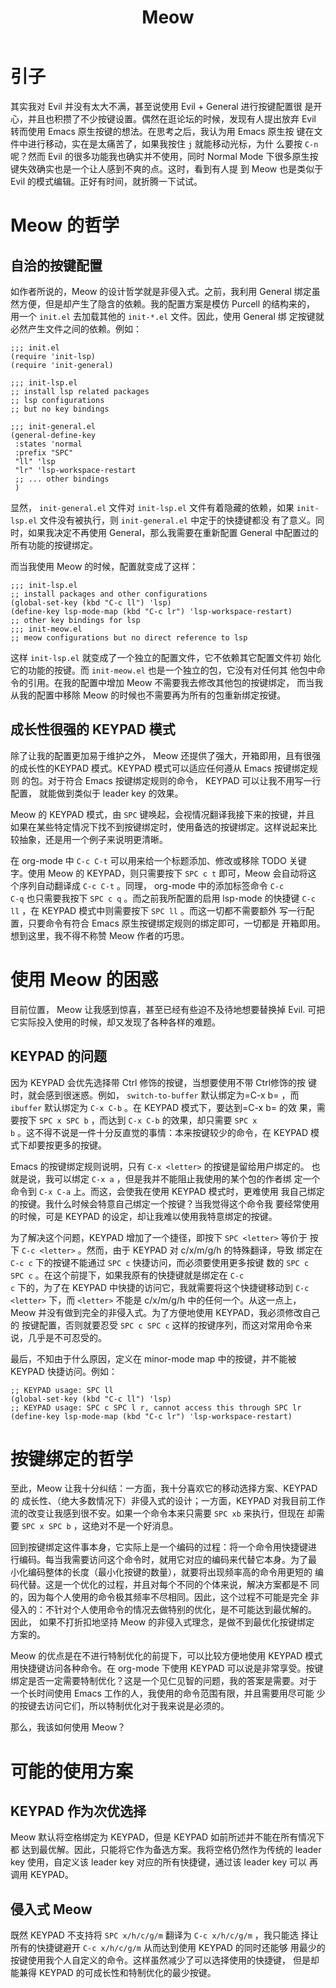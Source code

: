 :PROPERTIES:
:ID:       9dca83e6-cda0-4472-8908-786dc5f6ee89
:END:
#+title: Meow
#+filetags: :emacs:

* 引子

其实我对 Evil 并没有太大不满，甚至说使用 Evil + General 进行按键配置很
是开心，并且也积攒了不少按键设置。偶然在逛论坛的时候，发现有人提出放弃
Evil 转而使用 Emacs 原生按键的想法。在思考之后，我认为用 Emacs 原生按
键在文件中进行移动，实在是太痛苦了，如果我按住 =j= 就能移动光标，为什
么要按 =C-n= 呢？然而 Evil 的很多功能我也确实并不使用，同时 Normal
Mode 下很多原生按键失效确实也是一个让人感到不爽的点。这时，看到有人提
到 Meow 也是类似于 Evil 的模式编辑。正好有时间，就折腾一下试试。

* Meow 的哲学
** 自洽的按键配置

如作者所说的，Meow 的设计哲学就是非侵入式。之前，我利用 General 绑定虽
然方便，但是却产生了隐含的依赖。我的配置方案是模仿 Purcell 的结构来的，
用一个 =init.el= 去加载其他的 =init-*.el= 文件。因此，使用 General 绑
定按键就必然产生文件之间的依赖。例如：

#+begin_src elisp
  ;;; init.el
  (require 'init-lsp)
  (require 'init-general)

  ;;; init-lsp.el
  ;; install lsp related packages
  ;; lsp configurations
  ;; but no key bindings

  ;;; init-general.el
  (general-define-key
   :states 'normal
   :prefix "SPC"
   "ll" 'lsp
   "lr" 'lsp-workspace-restart
   ;; ... other bindings
   )
#+end_src

显然， =init-general.el= 文件对 =init-lsp.el= 文件有着隐藏的依赖，如果
=init-lsp.el= 文件没有被执行，则 =init-general.el= 中定于的快捷键都没
有了意义。同时，如果我决定不再使用 General，那么我需要在重新配置
General 中配置过的所有功能的按键绑定。

而当我使用 Meow 的时候，配置就变成了这样：

#+begin_src elisp
  ;;; init-lsp.el
  ;; install packages and other configurations
  (global-set-key (kbd "C-c ll") 'lsp)
  (define-key lsp-mode-map (kbd "C-c lr") 'lsp-workspace-restart)
  ;; other key bindings for lsp
  ;;; init-meow.el
  ;; meow configurations but no direct reference to lsp
#+end_src

这样 =init-lsp.el= 就变成了一个独立的配置文件，它不依赖其它配置文件初
始化它的功能的按键。而 =init-meow.el= 也是一个独立的包，它没有对任何其
他包中命令的引用。在我的配置中增加 Meow 不需要我去修改其他包的按键绑定，
而当我从我的配置中移除 Meow 的时候也不需要再为所有的包重新绑定按键。

** 成长性很强的 KEYPAD 模式

除了让我的配置更加易于维护之外， Meow 还提供了强大，开箱即用，且有很强
的成长性的KEYPAD 模式。KEYPAD 模式可以适应任何遵从 Emacs 按键绑定规则
的包。对于符合 Emacs 按键绑定规则的命令， KEYPAD 可以让我不用写一行配置，
就能做到类似于 leader key 的效果。

Meow 的 KEYPAD 模式，由 =SPC= 键唤起，会视情况翻译我接下来的按键，并且
如果在某些特定情况下找不到按键绑定时，使用备选的按键绑定。这样说起来比
较抽象，还是用一个例子来说明更清晰。

在 org-mode 中 =C-c C-t= 可以用来给一个标题添加、修改或移除 TODO 关键
字。使用 Meow 的 KEYPAD，则只需要按下 =SPC c t= 即可，Meow 会自动将这
个序列自动翻译成 =C-c C-t= 。同理， org-mode 中的添加标签命令 =C-c
C-q= 也只需要我按下 =SPC c q= 。而之前我所配置的启用 lsp-mode 的快捷键
=C-c ll= ，在 KEYPAD 模式中则需要按下 =SPC ll= 。而这一切都不需要额外
写一行配置，只要命令有符合 Emacs 原生按键绑定规则的绑定即可，一切都是
开箱即用。想到这里，我不得不称赞 Meow 作者的巧思。

* 使用 Meow 的困惑

目前位置， Meow 让我感到惊喜，甚至已经有些迫不及待地想要替换掉 Evil.
可把它实际投入使用的时候，却又发现了各种各样的难题。

** KEYPAD 的问题

因为 KEYPAD 会优先选择带 Ctrl 修饰的按键，当想要使用不带 Ctrl修饰的按
键时，就会感到很迷惑。例如， =switch-to-buffer= 默认绑定为=C-x b= ，而
=ibuffer= 默认绑定为 =C-x C-b= 。在 KEYPAD 模式下，要达到=C-x b= 的效
果，需要按下 =SPC x SPC b= ，而达到 =C-x C-b= 的效果，却只需要 =SPC x
b= 。这不得不说是一件十分反直觉的事情：本来按键较少的命令，在 KEYPAD
模式下却要按更多的按键。

Emacs 的按键绑定规则说明，只有 =C-x <letter>= 的按键是留给用户绑定的。
也就是说，我可以绑定 =C-x a= ，但是我并不能阻止我使用的某个包的作者绑
定一个命令到 =C-x C-a= 上。而这，会使我在使用 KEYPAD 模式时，更难使用
我自己绑定的按键。我什么时候会特意自己绑定一个按键？当我觉得这个命令我
要经常使用的时候，可是 KEYPAD 的设定，却让我难以使用我特意绑定的按键。

为了解决这个问题，KEYPAD 增加了一个捷径，即按下 =SPC <letter>= 等价于
按下 =C-c <letter>= 。然而，由于 KEYPAD 对 c/x/m/g/h 的特殊翻译，导致
绑定在 =C-c c= 下的按键不能通过 =SPC c= 快捷访问，而必须要使用更多按键
数的 =SPC c SPC c= 。在这个前提下，如果我原有的快捷键就是绑定在 =C-c
c= 下的，为了在 KEYPAD 中快捷的访问它，我就需要将这个快捷键移动到 =C-c
<letter>= 下，而 =<letter>= 不能是 c/x/m/g/h 中的任何一个。从这一点上，
Meow 并没有做到完全的非侵入式。为了方便地使用 KEYPAD，我必须修改自己的
按键配置，否则就要忍受 =SPC c SPC c= 这样的按键序列，而这对常用命令来
说，几乎是不可忍受的。

最后，不知由于什么原因，定义在 minor-mode map 中的按键，并不能被
KEYPAD 快捷访问。例如：

#+begin_src elisp
  ;; KEYPAD usage: SPC ll
  (global-set-key (kbd "C-c ll") 'lsp)
  ;; KEYPAD usage: SPC c SPC l r, cannot access this through SPC lr
  (define-key lsp-mode-map (kbd "C-c lr") 'lsp-workspace-restart)
#+end_src

* 按键绑定的哲学

至此，Meow 让我十分纠结：一方面，我十分喜欢它的移动选择方案、KEYPAD的
成长性、（绝大多数情况下）非侵入式的设计；一方面，KEYPAD 对我目前工作
流的改变让我感到很不安。如果一个命令本来只需要 =SPC xb= 来执行，但现在
却需要 =SPC x SPC b= ，这绝对不是一个好消息。

回到按键绑定这件事本身，它实际上是一个编码的过程：将一个命令用快捷键进
行编码。每当我需要访问这个命令时，就用它对应的编码来代替它本身。为了最
小化编码整体的长度（最小化按键的数量），就要将出现频率高的命令用更短的
编码代替。这是一个优化的过程，并且对每个不同的个体来说，解决方案都是不
同的，因为每个人使用的命令极其频率不尽相同。因此，这个过程不可能是完全
非侵入的：不针对个人使用命令的情况去做特别的优化，是不可能达到最优解的。
因此， 如果不打折扣地坚持 Meow 的非侵入式理念，是做不到最优化按键绑定
方案的。

Meow 的优点是在不进行特制优化的前提下，可以比较方便地使用 KEYPAD 模式
用快捷键访问各种命令。在 org-mode 下使用 KEYPAD 可以说是非常享受。按键
绑定是否一定需要特制优化？这是一个见仁见智的问题，我的答案是需要。对于
一个长时间使用 Emacs 工作的人，我使用的命令范围有限，并且需要用尽可能
少的按键去访问它们，所以特制优化对于我来说是必须的。

那么，我该如何使用 Meow？

* 可能的使用方案
** KEYPAD 作为次优选择

Meow 默认将空格绑定为 KEYPAD，但是 KEYPAD 如前所述并不能在所有情况下都
达到最优解。因此，只能将它作为备选方案。我将空格仍然作为传统的 leader
key 使用，自定义该 leader key 对应的所有快捷键，通过该 leader key 可以
再调用 KEYPAD。

** 侵入式 Meow

既然 KEYPAD 不支持将 =SPC x/h/c/g/m= 翻译为 =C-c x/h/c/g/m= ，我只能选
择让所有的快捷键避开 =C-c x/h/c/g/m= 从而达到使用 KEYPAD 的同时还能够
用最少的按键使用我个人自定义的命令。这样虽然减少了可以选择使用的快捷键，
但是却能兼得 KEYPAD 的可成长性和特制优化的最少按键。
